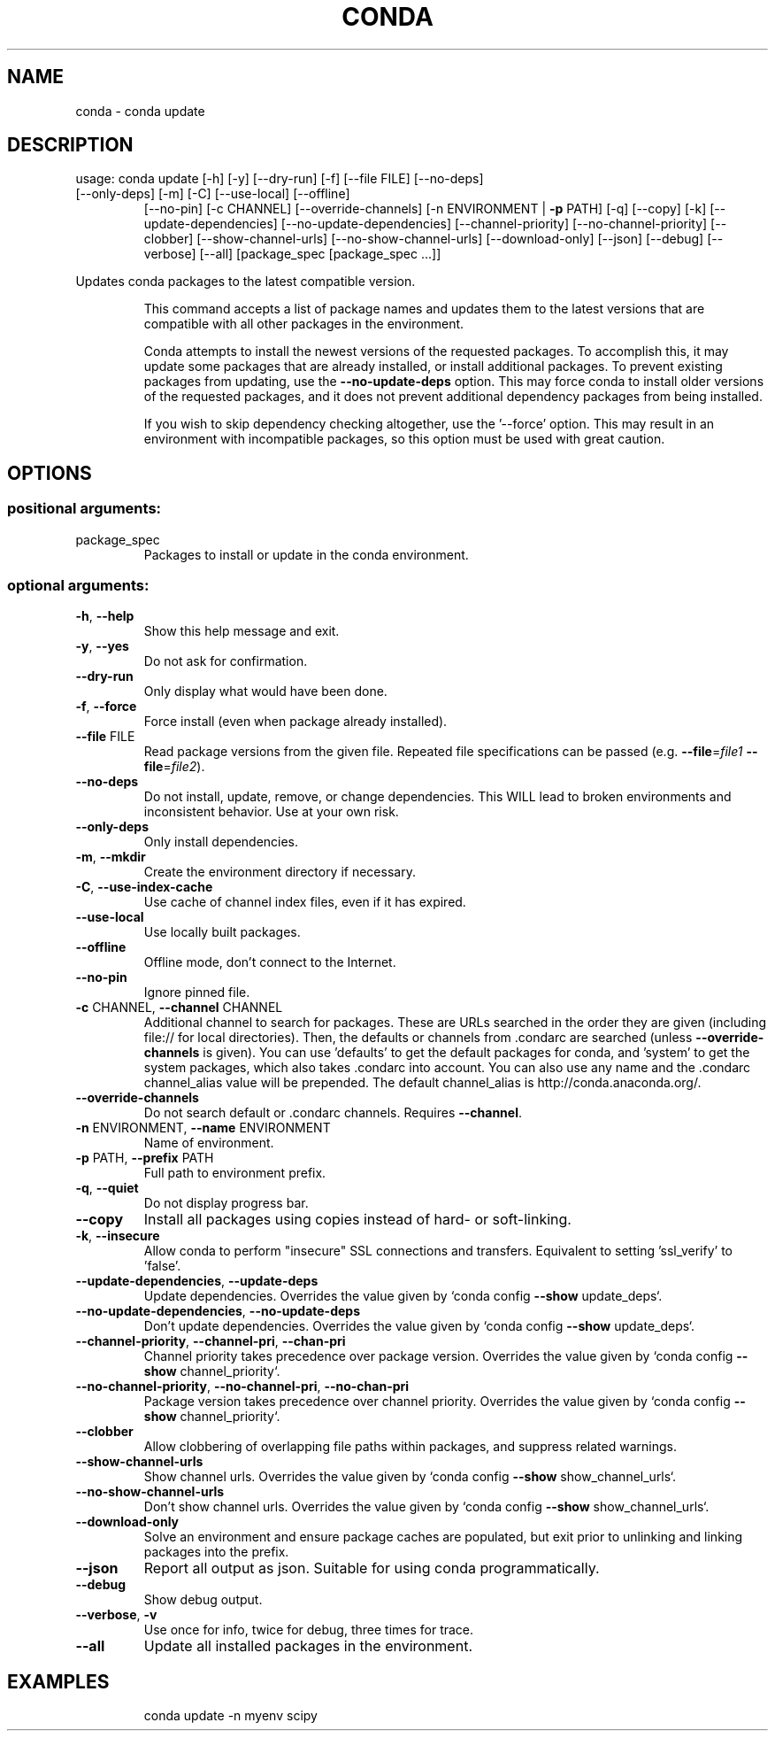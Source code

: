 .\" DO NOT MODIFY THIS FILE!  It was generated by help2man 1.46.4.
.TH CONDA "1" "1월 2019" "Anaconda, Inc." "User Commands"
.SH NAME
conda \- conda update
.SH DESCRIPTION
usage: conda update [\-h] [\-y] [\-\-dry\-run] [\-f] [\-\-file FILE] [\-\-no\-deps]
.TP
[\-\-only\-deps] [\-m] [\-C] [\-\-use\-local] [\-\-offline]
[\-\-no\-pin] [\-c CHANNEL] [\-\-override\-channels]
[\-n ENVIRONMENT | \fB\-p\fR PATH] [\-q] [\-\-copy] [\-k]
[\-\-update\-dependencies] [\-\-no\-update\-dependencies]
[\-\-channel\-priority] [\-\-no\-channel\-priority] [\-\-clobber]
[\-\-show\-channel\-urls] [\-\-no\-show\-channel\-urls]
[\-\-download\-only] [\-\-json] [\-\-debug] [\-\-verbose] [\-\-all]
[package_spec [package_spec ...]]
.PP
Updates conda packages to the latest compatible version.
.IP
This command accepts a list of package names and updates them to the latest
versions that are compatible with all other packages in the environment.
.IP
Conda attempts to install the newest versions of the requested packages. To
accomplish this, it may update some packages that are already installed, or
install additional packages. To prevent existing packages from updating,
use the \fB\-\-no\-update\-deps\fR option. This may force conda to install older
versions of the requested packages, and it does not prevent additional
dependency packages from being installed.
.IP
If you wish to skip dependency checking altogether, use the '\-\-force'
option. This may result in an environment with incompatible packages, so
this option must be used with great caution.
.SH OPTIONS
.SS "positional arguments:"
.TP
package_spec
Packages to install or update in the conda
environment.
.SS "optional arguments:"
.TP
\fB\-h\fR, \fB\-\-help\fR
Show this help message and exit.
.TP
\fB\-y\fR, \fB\-\-yes\fR
Do not ask for confirmation.
.TP
\fB\-\-dry\-run\fR
Only display what would have been done.
.TP
\fB\-f\fR, \fB\-\-force\fR
Force install (even when package already installed).
.TP
\fB\-\-file\fR FILE
Read package versions from the given file. Repeated
file specifications can be passed (e.g. \fB\-\-file\fR=\fI\,file1\/\fR
\fB\-\-file\fR=\fI\,file2\/\fR).
.TP
\fB\-\-no\-deps\fR
Do not install, update, remove, or change
dependencies. This WILL lead to broken environments
and inconsistent behavior. Use at your own risk.
.TP
\fB\-\-only\-deps\fR
Only install dependencies.
.TP
\fB\-m\fR, \fB\-\-mkdir\fR
Create the environment directory if necessary.
.TP
\fB\-C\fR, \fB\-\-use\-index\-cache\fR
Use cache of channel index files, even if it has
expired.
.TP
\fB\-\-use\-local\fR
Use locally built packages.
.TP
\fB\-\-offline\fR
Offline mode, don't connect to the Internet.
.TP
\fB\-\-no\-pin\fR
Ignore pinned file.
.TP
\fB\-c\fR CHANNEL, \fB\-\-channel\fR CHANNEL
Additional channel to search for packages. These are
URLs searched in the order they are given (including
file:// for local directories). Then, the defaults or
channels from .condarc are searched (unless
\fB\-\-override\-channels\fR is given). You can use 'defaults'
to get the default packages for conda, and 'system' to
get the system packages, which also takes .condarc
into account. You can also use any name and the
\&.condarc channel_alias value will be prepended. The
default channel_alias is http://conda.anaconda.org/.
.TP
\fB\-\-override\-channels\fR
Do not search default or .condarc channels. Requires
\fB\-\-channel\fR.
.TP
\fB\-n\fR ENVIRONMENT, \fB\-\-name\fR ENVIRONMENT
Name of environment.
.TP
\fB\-p\fR PATH, \fB\-\-prefix\fR PATH
Full path to environment prefix.
.TP
\fB\-q\fR, \fB\-\-quiet\fR
Do not display progress bar.
.TP
\fB\-\-copy\fR
Install all packages using copies instead of hard\- or
soft\-linking.
.TP
\fB\-k\fR, \fB\-\-insecure\fR
Allow conda to perform "insecure" SSL connections and
transfers. Equivalent to setting 'ssl_verify' to
\&'false'.
.TP
\fB\-\-update\-dependencies\fR, \fB\-\-update\-deps\fR
Update dependencies. Overrides the value given by
`conda config \fB\-\-show\fR update_deps`.
.TP
\fB\-\-no\-update\-dependencies\fR, \fB\-\-no\-update\-deps\fR
Don't update dependencies. Overrides the value given
by `conda config \fB\-\-show\fR update_deps`.
.TP
\fB\-\-channel\-priority\fR, \fB\-\-channel\-pri\fR, \fB\-\-chan\-pri\fR
Channel priority takes precedence over package
version. Overrides the value given by `conda config
\fB\-\-show\fR channel_priority`.
.TP
\fB\-\-no\-channel\-priority\fR, \fB\-\-no\-channel\-pri\fR, \fB\-\-no\-chan\-pri\fR
Package version takes precedence over channel
priority. Overrides the value given by `conda config
\fB\-\-show\fR channel_priority`.
.TP
\fB\-\-clobber\fR
Allow clobbering of overlapping file paths within
packages, and suppress related warnings.
.TP
\fB\-\-show\-channel\-urls\fR
Show channel urls. Overrides the value given by `conda
config \fB\-\-show\fR show_channel_urls`.
.TP
\fB\-\-no\-show\-channel\-urls\fR
Don't show channel urls. Overrides the value given by
`conda config \fB\-\-show\fR show_channel_urls`.
.TP
\fB\-\-download\-only\fR
Solve an environment and ensure package caches are
populated, but exit prior to unlinking and linking
packages into the prefix.
.TP
\fB\-\-json\fR
Report all output as json. Suitable for using conda
programmatically.
.TP
\fB\-\-debug\fR
Show debug output.
.TP
\fB\-\-verbose\fR, \fB\-v\fR
Use once for info, twice for debug, three times for
trace.
.TP
\fB\-\-all\fR
Update all installed packages in the environment.
.SH EXAMPLES
.IP
conda update \-n myenv scipy
